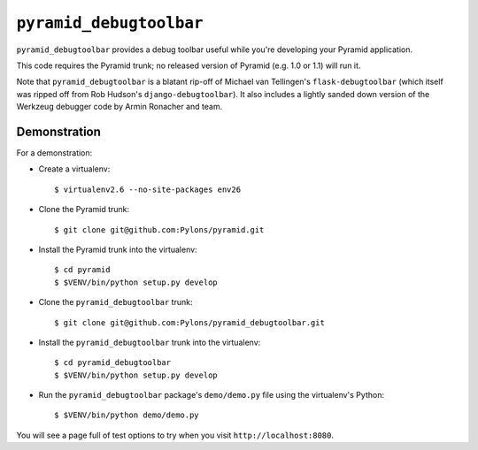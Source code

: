``pyramid_debugtoolbar``
=======================

``pyramid_debugtoolbar`` provides a debug toolbar useful while you're
developing your Pyramid application.

This code requires the Pyramid trunk; no released version of Pyramid
(e.g. 1.0 or 1.1) will run it.

Note that ``pyramid_debugtoolbar`` is a blatant rip-off of Michael van
Tellingen's ``flask-debugtoolbar`` (which itself was ripped off from Rob
Hudson's ``django-debugtoolbar``).  It also includes a lightly sanded down
version of the Werkzeug debugger code by Armin Ronacher and team.

Demonstration
-------------

For a demonstration:

- Create a virtualenv::

  $ virtualenv2.6 --no-site-packages env26

- Clone the Pyramid trunk::

  $ git clone git@github.com:Pylons/pyramid.git

- Install the Pyramid trunk into the virtualenv::

  $ cd pyramid
  $ $VENV/bin/python setup.py develop

- Clone the ``pyramid_debugtoolbar`` trunk::

  $ git clone git@github.com:Pylons/pyramid_debugtoolbar.git

- Install the ``pyramid_debugtoolbar`` trunk into the virtualenv::

  $ cd pyramid_debugtoolbar
  $ $VENV/bin/python setup.py develop

- Run the ``pyramid_debugtoolbar`` package's ``demo/demo.py`` file using the
  virtualenv's Python::

  $ $VENV/bin/python demo/demo.py

You will see a page full of test options to try when you visit
``http://localhost:8080``.
